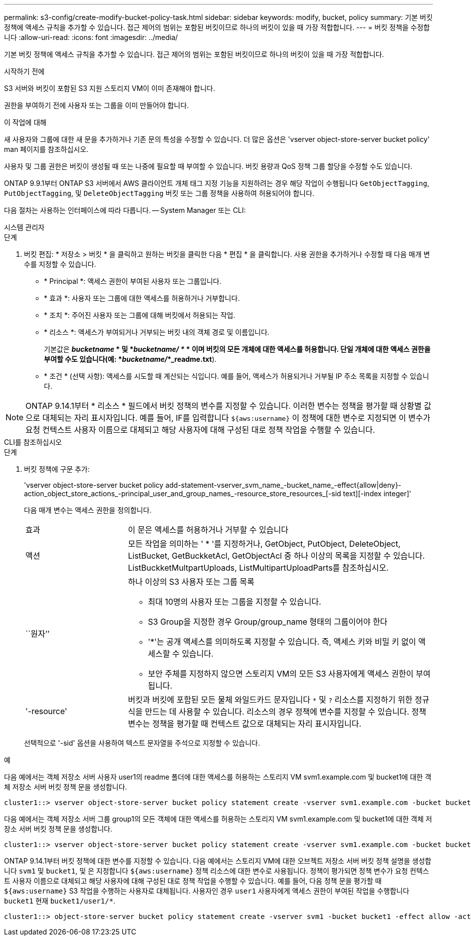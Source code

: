 ---
permalink: s3-config/create-modify-bucket-policy-task.html 
sidebar: sidebar 
keywords: modify, bucket, policy 
summary: 기본 버킷 정책에 액세스 규칙을 추가할 수 있습니다. 접근 제어의 범위는 포함된 버킷이므로 하나의 버킷이 있을 때 가장 적합합니다. 
---
= 버킷 정책을 수정합니다
:allow-uri-read: 
:icons: font
:imagesdir: ../media/


[role="lead"]
기본 버킷 정책에 액세스 규칙을 추가할 수 있습니다. 접근 제어의 범위는 포함된 버킷이므로 하나의 버킷이 있을 때 가장 적합합니다.

.시작하기 전에
S3 서버와 버킷이 포함된 S3 지원 스토리지 VM이 이미 존재해야 합니다.

권한을 부여하기 전에 사용자 또는 그룹을 이미 만들어야 합니다.

.이 작업에 대해
새 사용자와 그룹에 대한 새 문을 추가하거나 기존 문의 특성을 수정할 수 있습니다. 더 많은 옵션은 'vserver object-store-server bucket policy' man 페이지를 참조하십시오.

사용자 및 그룹 권한은 버킷이 생성될 때 또는 나중에 필요할 때 부여할 수 있습니다. 버킷 용량과 QoS 정책 그룹 할당을 수정할 수도 있습니다.

ONTAP 9.9.1부터 ONTAP S3 서버에서 AWS 클라이언트 개체 태그 지정 기능을 지원하려는 경우 해당 작업이 수행됩니다 `GetObjectTagging`, `PutObjectTagging`, 및 `DeleteObjectTagging` 버킷 또는 그룹 정책을 사용하여 허용되어야 합니다.

다음 절차는 사용하는 인터페이스에 따라 다릅니다. -- System Manager 또는 CLI:

[role="tabbed-block"]
====
.시스템 관리자
--
.단계
. 버킷 편집: * 저장소 > 버킷 * 을 클릭하고 원하는 버킷을 클릭한 다음 * 편집 * 을 클릭합니다. 사용 권한을 추가하거나 수정할 때 다음 매개 변수를 지정할 수 있습니다.
+
** * Principal *: 액세스 권한이 부여된 사용자 또는 그룹입니다.
** * 효과 *: 사용자 또는 그룹에 대한 액세스를 허용하거나 거부합니다.
** * 조치 *: 주어진 사용자 또는 그룹에 대해 버킷에서 허용되는 작업.
** * 리소스 *: 액세스가 부여되거나 거부되는 버킷 내의 객체 경로 및 이름입니다.
+
기본값은 *_bucketname_ * 및 *_bucketname/ *_ * 이며 버킷의 모든 개체에 대한 액세스를 허용합니다. 단일 개체에 대한 액세스 권한을 부여할 수도 있습니다(예: *_bucketname/_*_readme.txt*).

** * 조건 * (선택 사항): 액세스를 시도할 때 계산되는 식입니다. 예를 들어, 액세스가 허용되거나 거부될 IP 주소 목록을 지정할 수 있습니다.





NOTE: ONTAP 9.14.1부터 * 리소스 * 필드에서 버킷 정책의 변수를 지정할 수 있습니다. 이러한 변수는 정책을 평가할 때 상황별 값으로 대체되는 자리 표시자입니다. 예를 들어, IF를 입력합니다 `${aws:username}` 이 정책에 대한 변수로 지정되면 이 변수가 요청 컨텍스트 사용자 이름으로 대체되고 해당 사용자에 대해 구성된 대로 정책 작업을 수행할 수 있습니다.

--
.CLI를 참조하십시오
--
.단계
. 버킷 정책에 구문 추가:
+
'vserver object-store-server bucket policy add-statement-vserver_svm_name_-bucket_name_-effect{allow|deny}-action_object_store_actions_-principal_user_and_group_names_-resource_store_resources_[-sid text][-index integer]'

+
다음 매개 변수는 액세스 권한을 정의합니다.

+
[cols="1,3"]
|===


 a| 
효과
 a| 
이 문은 액세스를 허용하거나 거부할 수 있습니다



 a| 
액션
 a| 
모든 작업을 의미하는 ' * '를 지정하거나, GetObject, PutObject, DeleteObject, ListBucket, GetBuckketAcl, GetObjectAcl 중 하나 이상의 목록을 지정할 수 있습니다. ListBuckketMultpartUploads, ListMultipartUploadParts를 참조하십시오.



 a| 
``원자’’
 a| 
하나 이상의 S3 사용자 또는 그룹 목록

** 최대 10명의 사용자 또는 그룹을 지정할 수 있습니다.
** S3 Group을 지정한 경우 Group/group_name 형태의 그룹이어야 한다
** '*'는 공개 액세스를 의미하도록 지정할 수 있습니다. 즉, 액세스 키와 비밀 키 없이 액세스할 수 있습니다.
** 보안 주체를 지정하지 않으면 스토리지 VM의 모든 S3 사용자에게 액세스 권한이 부여됩니다.




 a| 
'-resource'
 a| 
버킷과 버킷에 포함된 모든 물체 와일드카드 문자입니다 `*` 및 `?` 리소스를 지정하기 위한 정규식을 만드는 데 사용할 수 있습니다. 리소스의 경우 정책에 변수를 지정할 수 있습니다. 정책 변수는 정책을 평가할 때 컨텍스트 값으로 대체되는 자리 표시자입니다.

|===
+
선택적으로 '-sid' 옵션을 사용하여 텍스트 문자열을 주석으로 지정할 수 있습니다.



.예
다음 예에서는 객체 저장소 서버 사용자 user1의 readme 폴더에 대한 액세스를 허용하는 스토리지 VM svm1.example.com 및 bucket1에 대한 객체 저장소 서버 버킷 정책 문을 생성합니다.

[listing]
----
cluster1::> vserver object-store-server bucket policy statement create -vserver svm1.example.com -bucket bucket1 -effect allow -action GetObject,PutObject,DeleteObject,ListBucket -principal user1 -resource bucket1/readme/* -sid "fullAccessToReadmeForUser1"
----
다음 예에서는 객체 저장소 서버 그룹 group1의 모든 객체에 대한 액세스를 허용하는 스토리지 VM svm1.example.com 및 bucket1에 대한 객체 저장소 서버 버킷 정책 문을 생성합니다.

[listing]
----
cluster1::> vserver object-store-server bucket policy statement create -vserver svm1.example.com -bucket bucket1 -effect allow -action GetObject,PutObject,DeleteObject,ListBucket -principal group/group1 -resource bucket1/* -sid "fullAccessForGroup1"
----
ONTAP 9.14.1부터 버킷 정책에 대한 변수를 지정할 수 있습니다. 다음 예에서는 스토리지 VM에 대한 오브젝트 저장소 서버 버킷 정책 설명을 생성합니다 `svm1` 및 `bucket1`, 및 은 지정합니다 `${aws:username}` 정책 리소스에 대한 변수로 사용됩니다. 정책이 평가되면 정책 변수가 요청 컨텍스트 사용자 이름으로 대체되고 해당 사용자에 대해 구성된 대로 정책 작업을 수행할 수 있습니다. 예를 들어, 다음 정책 문을 평가할 때 `${aws:username}` S3 작업을 수행하는 사용자로 대체됩니다. 사용자인 경우 `user1` 사용자에게 액세스 권한이 부여된 작업을 수행합니다 `bucket1` 현재 `bucket1/user1/*`.

[listing]
----
cluster1::> object-store-server bucket policy statement create -vserver svm1 -bucket bucket1 -effect allow -action * -principal - -resource bucket1,bucket1/${aws:username}/*##
----
--
====